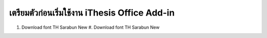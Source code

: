 เตรียมตัวก่อนเริ่มใช้งาน iThesis Office Add-in
============ 
#. Download font TH Sarabun New #. Download font TH Sarabun New 
